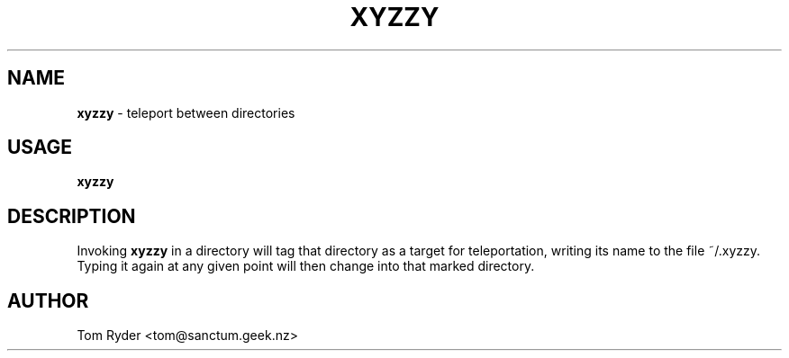 .TH XYZZY 6 "August 2016" "Manual page for xyzzy"
.SH NAME
.B xyzzy
\- teleport between directories
.SH USAGE
.B xyzzy
.SH DESCRIPTION
Invoking
.B xyzzy
in a directory will tag that directory as a target for teleportation, writing
its name to the file ~/.xyzzy. Typing it again at any given point will then
change into that marked directory.
.SH AUTHOR
Tom Ryder <tom@sanctum.geek.nz>
